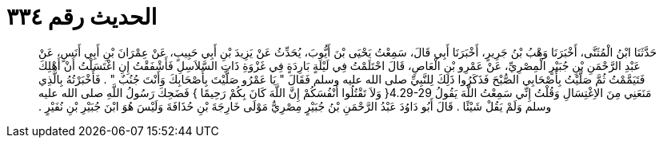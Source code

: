
= الحديث رقم ٣٣٤

[quote.hadith]
حَدَّثَنَا ابْنُ الْمُثَنَّى، أَخْبَرَنَا وَهْبُ بْنُ جَرِيرٍ، أَخْبَرَنَا أَبِي قَالَ، سَمِعْتُ يَحْيَى بْنَ أَيُّوبَ، يُحَدِّثُ عَنْ يَزِيدَ بْنِ أَبِي حَبِيبٍ، عَنْ عِمْرَانَ بْنِ أَبِي أَنَسٍ، عَنْ عَبْدِ الرَّحْمَنِ بْنِ جُبَيْرٍ الْمِصْرِيِّ، عَنْ عَمْرِو بْنِ الْعَاصِ، قَالَ احْتَلَمْتُ فِي لَيْلَةٍ بَارِدَةٍ فِي غَزْوَةِ ذَاتِ السَّلاَسِلِ فَأَشْفَقْتُ إِنِ اغْتَسَلْتُ أَنْ أَهْلِكَ فَتَيَمَّمْتُ ثُمَّ صَلَّيْتُ بِأَصْحَابِي الصُّبْحَ فَذَكَرُوا ذَلِكَ لِلنَّبِيِّ صلى الله عليه وسلم فَقَالَ ‏"‏ يَا عَمْرُو صَلَّيْتَ بِأَصْحَابِكَ وَأَنْتَ جُنُبٌ ‏"‏ ‏.‏ فَأَخْبَرْتُهُ بِالَّذِي مَنَعَنِي مِنَ الاِغْتِسَالِ وَقُلْتُ إِنِّي سَمِعْتُ اللَّهَ يَقُولُ ‏4.29-29{‏ وَلاَ تَقْتُلُوا أَنْفُسَكُمْ إِنَّ اللَّهَ كَانَ بِكُمْ رَحِيمًا ‏}‏ فَضَحِكَ رَسُولُ اللَّهِ صلى الله عليه وسلم وَلَمْ يَقُلْ شَيْئًا ‏.‏ قَالَ أَبُو دَاوُدَ عَبْدُ الرَّحْمَنِ بْنُ جُبَيْرٍ مِصْرِيٌّ مَوْلَى خَارِجَةَ بْنِ حُذَافَةَ وَلَيْسَ هُوَ ابْنَ جُبَيْرِ بْنِ نُفَيْرٍ ‏.‏